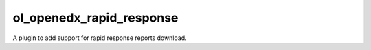 ol_openedx_rapid_response
=============================

A plugin to add support for rapid response reports download.
